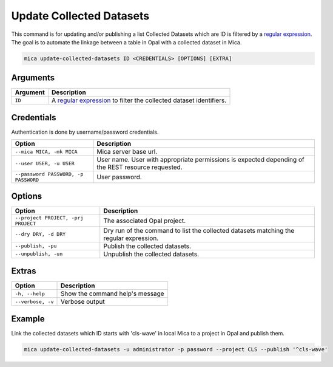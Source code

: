 Update Collected Datasets
=========================

This command is for updating and/or publishing a list Collected Datasets which are ID is filtered by a `regular expression <https://docs.python.org/2/library/re.html>`_. The goal is to automate the linkage between a table in Opal with a collected dataset in Mica.

.. code-block:: bash

  mica update-collected-datasets ID <CREDENTIALS> [OPTIONS] [EXTRA]

Arguments
---------

============ ===========
Argument     Description
============ ===========
``ID``       A `regular expression <https://docs.python.org/2/library/re.html>`_ to filter the collected dataset identifiers.
============ ===========

Credentials
-----------

Authentication is done by username/password credentials.

==================================== ====================================
Option                               Description
==================================== ====================================
``--mica MICA, -mk MICA``            Mica server base url.
``--user USER, -u USER``             User name. User with appropriate permissions is expected depending of the REST resource requested.
``--password PASSWORD, -p PASSWORD`` User password.
==================================== ====================================

Options
-------

================================================= ====================================
Option                                            Description
================================================= ====================================
``--project PROJECT, -prj PROJECT``               The associated Opal project.
``--dry DRY, -d DRY``                             Dry run of the command to list the collected datasets matching the regular expression.
``--publish, -pu``                                Publish the collected datasets.
``--unpublish, -un``                              Unpublish the collected datasets.
================================================= ====================================

Extras
------

================= =================
Option            Description
================= =================
``-h, --help``    Show the command help's message
``--verbose, -v`` Verbose output
================= =================

Example
-------

Link the collected datasets which ID starts with 'cls-wave' in local Mica to a project in Opal and publish them.

.. code-block:: bash

  mica update-collected-datasets -u administrator -p password --project CLS --publish '^cls-wave'
